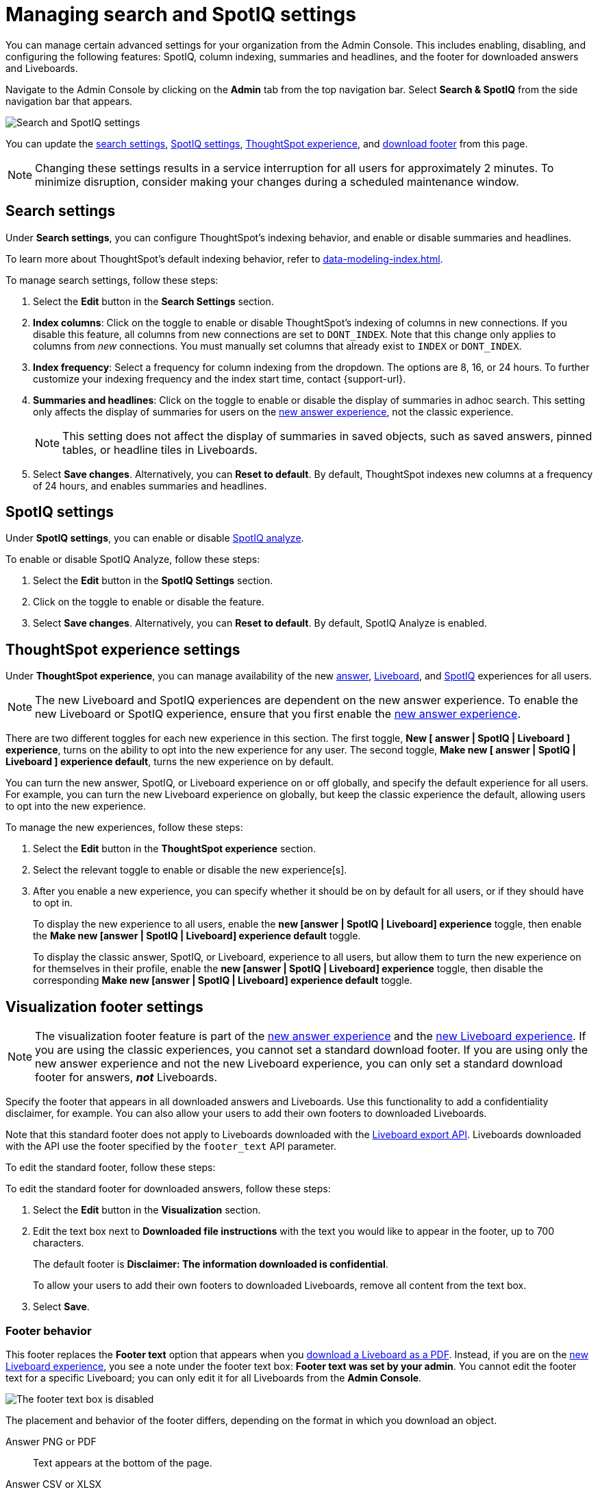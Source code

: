 = Managing search and SpotIQ settings
:last_updated: 5/23/2022
:linkattrs:
:page-partial:
:experimental:
:description: Use the Admin Console to enable, disable, and configure the following features: SpotIQ, column indexing, and summaries and headlines.

You can manage certain advanced settings for your organization from the Admin Console. This includes enabling, disabling, and configuring the following features: SpotIQ, column indexing, summaries and headlines, and the footer for downloaded answers and Liveboards.

Navigate to the Admin Console by clicking on the *Admin* tab from the top navigation bar. Select *Search & SpotIQ* from the side navigation bar that appears.

image::admin-portal-search-spotiq.png[Search and SpotIQ settings]

You can update the <<search,search settings>>, <<spotiq,SpotIQ settings>>, <<thoughtspot-experience,ThoughtSpot experience>>, and <<visualization-footer,download footer>> from this page.

NOTE: Changing these settings results in a service interruption for all users for approximately 2 minutes. To minimize disruption, consider making your changes during a scheduled maintenance window.

[#search]
== Search settings

Under *Search settings*, you can configure ThoughtSpot’s indexing behavior, and enable or disable summaries and headlines.

To learn more about ThoughtSpot's default indexing behavior, refer to xref:data-modeling-index.adoc[].

To manage search settings, follow these steps:

. Select the *Edit* button in the *Search Settings* section.

. *Index columns*: Click on the toggle to enable or disable ThoughtSpot’s indexing of columns in new connections. If you disable this feature, all columns from new connections are set to `DONT_INDEX`. Note that this change only applies to columns from _new_ connections. You must manually set columns that already exist to `INDEX` or `DONT_INDEX`.

. *Index frequency*: Select a frequency for column indexing from the dropdown. The options are 8, 16, or 24 hours. To further customize your indexing frequency and the index start time, contact {support-url}.

. *Summaries and headlines*: Click on the toggle to enable or disable the display of summaries in adhoc search. This setting only affects the display of summaries for users on the xref:answer-experience-new.adoc[new answer experience], not the classic experience.
+
NOTE: This setting does not affect the display of summaries in saved objects, such as saved answers, pinned tables, or headline tiles in Liveboards.

. Select *Save changes*. Alternatively, you can *Reset to default*. By default, ThoughtSpot indexes new columns at a frequency of 24 hours, and enables summaries and headlines.

[#spotiq]
== SpotIQ settings

Under *SpotIQ settings*, you can enable or disable xref:spotiq-custom.adoc[SpotIQ analyze].

To enable or disable SpotIQ Analyze, follow these steps:

. Select the *Edit* button in the *SpotIQ Settings* section.

. Click on the toggle to enable or disable the feature.

. Select *Save changes*. Alternatively, you can *Reset to default*. By default, SpotIQ Analyze is enabled.

[#thoughtspot-experience]
== ThoughtSpot experience settings
Under *ThoughtSpot experience*, you can manage availability of the new xref:answer-experience-new.adoc[answer], xref:liveboard-experience-new.adoc[Liveboard], and xref:spotiq-custom.adoc[SpotIQ] experiences for all users.

NOTE: The new Liveboard and SpotIQ experiences are dependent on the new answer experience. To enable the new Liveboard or SpotIQ experience, ensure that you first enable the xref:answer-experience-new.adoc[new answer experience].

There are two different toggles for each new experience in this section. The first toggle, *New [ answer | SpotIQ | Liveboard ] experience*, turns on the ability to opt into the new experience for any user. The second toggle, *Make new [ answer | SpotIQ | Liveboard ] experience default*, turns the new experience on by default.

You can turn the new answer, SpotIQ, or Liveboard experience on or off globally, and specify the default experience for all users. For example, you can turn the new Liveboard experience on globally, but keep the classic experience the default, allowing users to opt into the new experience.

To manage the new experiences, follow these steps:

. Select the *Edit* button in the *ThoughtSpot experience* section.

. Select the relevant toggle to enable or disable the new experience[s].

. After you enable a new experience, you can specify whether it should be on by default for all users, or if they should have to opt in.
+
To display the new experience to all users, enable the *new [answer | SpotIQ | Liveboard] experience* toggle, then enable the *Make new [answer | SpotIQ | Liveboard] experience default* toggle.
+
To display the classic answer, SpotIQ, or Liveboard, experience to all users, but allow them to turn the new experience on for themselves in their profile, enable the *new [answer | SpotIQ | Liveboard] experience* toggle, then disable the corresponding *Make new [answer | SpotIQ | Liveboard] experience default* toggle.

[#visualization-footer]
== Visualization footer settings

NOTE: The visualization footer feature is part of the xref:answer-experience-new.adoc[new answer experience] and the xref:liveboard-experience-new.adoc[new Liveboard experience]. If you are using the classic experiences, you cannot set a standard download footer. If you are using only the new answer experience and not the new Liveboard experience, you can only set a standard download footer for answers, *_not_* Liveboards.

Specify the footer that appears in all downloaded answers and Liveboards. Use this functionality to add a confidentiality disclaimer, for example. You can also allow your users to add their own footers to downloaded Liveboards.

Note that this standard footer does not apply to Liveboards downloaded with the https://developers.thoughtspot.com/docs/?pageid=liveboard-export-api[Liveboard export API^]. Liveboards downloaded with the API use the footer specified by the `footer_text` API parameter.

To edit the standard footer, follow these steps:

To edit the standard footer for downloaded answers, follow these steps:

. Select the *Edit* button in the *Visualization* section.

. Edit the text box next to *Downloaded file instructions* with the text you would like to appear in the footer, up to 700 characters.
+
The default footer is *Disclaimer: The information downloaded is confidential*.
+
To allow your users to add their own footers to downloaded Liveboards, remove all content from the text box.

. Select *Save*.

=== Footer behavior

This footer replaces the *Footer text* option that appears when you xref:liveboard-download-pdf.adoc[download a Liveboard as a PDF]. Instead, if you are on the xref:liveboard-experience-new.adoc[new Liveboard experience], you see a note under the footer text box: *Footer text was set by your admin*. You cannot edit the footer text for a specific Liveboard; you can only edit it for all Liveboards from the *Admin Console*.

image::liveboard-download-footer-disabled.png[The footer text box is disabled]

The placement and behavior of the footer differs, depending on the format in which you download an object.

Answer PNG or PDF:: Text appears at the bottom of the page.

Answer CSV or XLSX:: Text appears between the *Data extracted information* row and the *Filter* rows.

Liveboard PDF:: Text appears at the bottom of every page in the PDF.